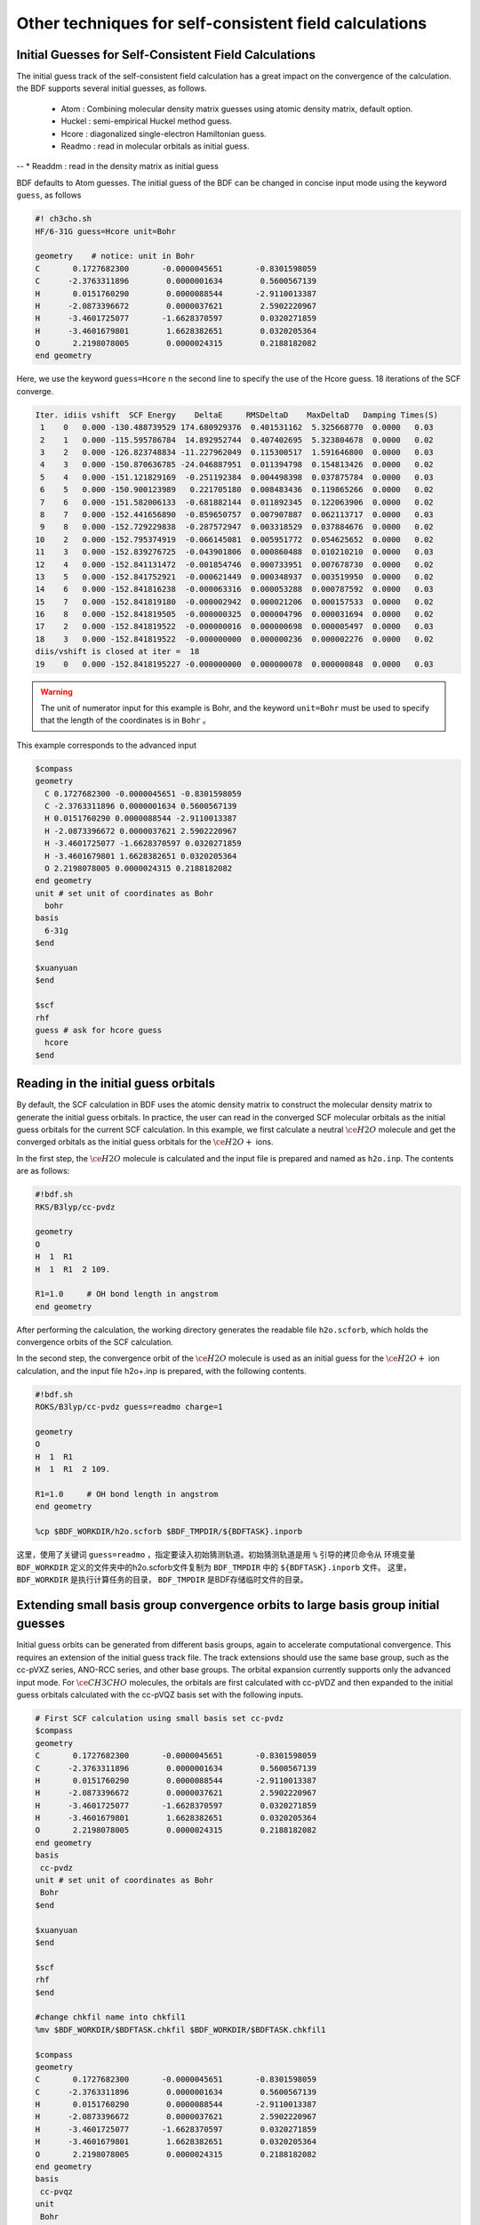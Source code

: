 Other techniques for self-consistent field calculations
=====================================

Initial Guesses for Self-Consistent Field Calculations
------------------------------------------------
The initial guess track of the self-consistent field calculation has a great impact on the convergence of the calculation. the BDF supports several initial guesses, as follows.

  * Atom : Combining molecular density matrix guesses using atomic density matrix, default option.
  * Huckel : semi-empirical Huckel method guess.
  * Hcore : diagonalized single-electron Hamiltonian guess.
  * Readmo : read in molecular orbitals as initial guess.
--  * Readdm : read in the density matrix as initial guess

BDF defaults to Atom guesses. The initial guess of the BDF can be changed in concise input mode using the keyword ``guess``, as follows

.. code-block:: bdf

    #! ch3cho.sh
    HF/6-31G guess=Hcore unit=Bohr
    
    geometry    # notice: unit in Bohr 
    C       0.1727682300       -0.0000045651       -0.8301598059
    C      -2.3763311896        0.0000001634        0.5600567139
    H       0.0151760290        0.0000088544       -2.9110013387
    H      -2.0873396672        0.0000037621        2.5902220967
    H      -3.4601725077       -1.6628370597        0.0320271859
    H      -3.4601679801        1.6628382651        0.0320205364
    O       2.2198078005        0.0000024315        0.2188182082
    end geometry

Here, we use the keyword ``guess=Hcore`` n the second line to specify the use of the Hcore guess. 18 iterations of the SCF converge.

.. code-block:: 

  Iter. idiis vshift  SCF Energy    DeltaE     RMSDeltaD    MaxDeltaD   Damping Times(S) 
   1    0   0.000 -130.488739529 174.680929376  0.401531162  5.325668770  0.0000   0.03
   2    1   0.000 -115.595786784  14.892952744  0.407402695  5.323804678  0.0000   0.02
   3    2   0.000 -126.823748834 -11.227962049  0.115300517  1.591646800  0.0000   0.03
   4    3   0.000 -150.870636785 -24.046887951  0.011394798  0.154813426  0.0000   0.02
   5    4   0.000 -151.121829169  -0.251192384  0.004498398  0.037875784  0.0000   0.03
   6    5   0.000 -150.900123989   0.221705180  0.008483436  0.119865266  0.0000   0.02
   7    6   0.000 -151.582006133  -0.681882144  0.011892345  0.122063906  0.0000   0.02
   8    7   0.000 -152.441656890  -0.859650757  0.007907887  0.062113717  0.0000   0.03
   9    8   0.000 -152.729229838  -0.287572947  0.003318529  0.037884676  0.0000   0.02
  10    2   0.000 -152.795374919  -0.066145081  0.005951772  0.054625652  0.0000   0.02
  11    3   0.000 -152.839276725  -0.043901806  0.000860488  0.010210210  0.0000   0.03
  12    4   0.000 -152.841131472  -0.001854746  0.000733951  0.007678730  0.0000   0.02
  13    5   0.000 -152.841752921  -0.000621449  0.000348937  0.003519950  0.0000   0.02
  14    6   0.000 -152.841816238  -0.000063316  0.000053288  0.000787592  0.0000   0.03
  15    7   0.000 -152.841819180  -0.000002942  0.000021206  0.000157533  0.0000   0.02
  16    8   0.000 -152.841819505  -0.000000325  0.000004796  0.000031694  0.0000   0.02
  17    2   0.000 -152.841819522  -0.000000016  0.000000698  0.000005497  0.0000   0.03
  18    3   0.000 -152.841819522  -0.000000000  0.000000236  0.000002276  0.0000   0.02
  diis/vshift is closed at iter =  18
  19    0   0.000 -152.8418195227 -0.000000000  0.000000078  0.000000848  0.0000   0.03

.. warning:: 
   The unit of numerator input for this example is Bohr, and the keyword ``unit=Bohr`` must be used to specify that the length of the coordinates is in ``Bohr`` 。

This example corresponds to the advanced input

.. code-block:: bdf

   $compass
   geometry
     C 0.1727682300 -0.0000045651 -0.8301598059
     C -2.3763311896 0.0000001634 0.5600567139
     H 0.0151760290 0.0000088544 -2.9110013387
     H -2.0873396672 0.0000037621 2.5902220967
     H -3.4601725077 -1.6628370597 0.0320271859
     H -3.4601679801 1.6628382651 0.0320205364
     O 2.2198078005 0.0000024315 0.2188182082
   end geometry
   unit # set unit of coordinates as Bohr
     bohr
   basis
     6-31g
   $end

   $xuanyuan
   $end

   $scf
   rhf
   guess # ask for hcore guess
     hcore
   $end

Reading in the initial guess orbitals
------------------------------------------------------------------------------------------
By default, the SCF calculation in BDF uses the atomic density matrix to construct the molecular density matrix to generate the initial guess orbitals. In practice, the user can read in the converged SCF molecular orbitals as the initial guess orbitals for the current SCF calculation. In this example, we first calculate a neutral :math:`\ce{H2O}` molecule and get the converged orbitals as the initial guess orbitals for the :math:`\ce{H2O+}` ions.

In the first step, the :math:`\ce{H2O}` molecule is calculated and the input file is prepared and named as ``h2o.inp``. The contents are as follows:

.. code-block:: bdf

    #!bdf.sh
    RKS/B3lyp/cc-pvdz     
    
    geometry
    O
    H  1  R1
    H  1  R1  2 109.
    
    R1=1.0     # OH bond length in angstrom 
    end geometry

After performing the calculation, the working directory generates the readable file ``h2o.scforb``, which holds the convergence orbits of the SCF calculation.


In the second step, the convergence orbit of the :math:`\ce{H2O}` molecule is used as an initial guess for the :math:`\ce{H2O+}` ion calculation, and the input file h2o+.inp is prepared, with the following contents.

.. code-block:: bdf

    #!bdf.sh
    ROKS/B3lyp/cc-pvdz guess=readmo charge=1
    
    geometry
    O
    H  1  R1
    H  1  R1  2 109.
    
    R1=1.0     # OH bond length in angstrom
    end geometry
    
    %cp $BDF_WORKDIR/h2o.scforb $BDF_TMPDIR/${BDFTASK}.inporb


这里，使用了关键词 ``guess=readmo`` ，指定要读入初始猜测轨道。初始猜测轨道是用 ``%`` 引导的拷贝命令从
环境变量 ``BDF_WORKDIR`` 定义的文件夹中的h2o.scforb文件复制为 ``BDF_TMPDIR`` 中的 ``${BDFTASK}.inporb`` 文件。
这里， ``BDF_WORKDIR`` 是执行计算任务的目录， ``BDF_TMPDIR`` 是BDF存储临时文件的目录。


Extending small basis group convergence orbits to large basis group initial guesses
------------------------------------------------
Initial guess orbits can be generated from different basis groups, again to accelerate computational convergence. This requires an extension of the initial guess track file. The track extensions should use the same base group, such as the cc-pVXZ series, ANO-RCC series, and other base groups. The orbital expansion currently supports only the advanced input mode.
For :math:`\ce{CH3CHO}` molecules, the orbitals are first calculated with cc-pVDZ and then expanded to the initial guess orbitals calculated with the cc-pVQZ basis set with the following inputs.

.. code-block:: bdf

    # First SCF calculation using small basis set cc-pvdz
    $compass
    geometry
    C       0.1727682300       -0.0000045651       -0.8301598059
    C      -2.3763311896        0.0000001634        0.5600567139
    H       0.0151760290        0.0000088544       -2.9110013387
    H      -2.0873396672        0.0000037621        2.5902220967
    H      -3.4601725077       -1.6628370597        0.0320271859
    H      -3.4601679801        1.6628382651        0.0320205364
    O       2.2198078005        0.0000024315        0.2188182082
    end geometry
    basis
     cc-pvdz
    unit # set unit of coordinates as Bohr
     Bohr
    $end
     
    $xuanyuan
    $end
     
    $scf
    rhf
    $end
    
    #change chkfil name into chkfil1
    %mv $BDF_WORKDIR/$BDFTASK.chkfil $BDF_WORKDIR/$BDFTASK.chkfil1
    
    $compass
    geometry
    C       0.1727682300       -0.0000045651       -0.8301598059
    C      -2.3763311896        0.0000001634        0.5600567139
    H       0.0151760290        0.0000088544       -2.9110013387
    H      -2.0873396672        0.0000037621        2.5902220967
    H      -3.4601725077       -1.6628370597        0.0320271859
    H      -3.4601679801        1.6628382651        0.0320205364
    O       2.2198078005        0.0000024315        0.2188182082
    end geometry
    basis
     cc-pvqz
    unit
     Bohr
    $end
    
    # change chkfil to chkfil1. notice, should use cp command since we will use
    # "$BDFTASK.chkfil" in the next calculation
    %cp $BDF_WORKDIR/$BDFTASK.chkfil $BDF_WORKDIR/$BDFTASK.chkfil2
    
    # copy converged SCF orbital as input orbital of the module expandmo
    %cp $BDF_WORKDIR/$BDFTASK.scforb $BDF_WORKDIR/$BDFTASK.inporb
    
    # Expand orbital to large basis set. The output file is $BDFTASK.exporb
    $expandmo
    overlap
    $end
     
    $xuanyuan
    $end
    
    # use expanded orbital as initial guess orbital
    %cp $BDF_WORKDIR/$BDFTASK.exporb $BDF_WORKDIR/$BDFTASK.scforb
    $scf
    RHF
    guess
     readmo
    iprtmo
     2
    $end

In the above input, the first RHF calculation is performed using the **cc-pVDZ** basis set, then the convergence track from the first SCF calculation is extended to the **cc-pVQZ** basis set using the expandmo module, and finally ``guess=readmo`` is used as the initial guess track to be read into the SCF.

The output of the expandmo module is that

.. code-block:: 

    |******************************************************************************|
    
        Start running module expandmo
        Current time   2021-11-29  22:20:50
    
    |******************************************************************************|
     $expandmo                                                                                                                                                                                                                                                       
     overlap                                                                                                                                                                                                                                                         
     $end                                                                                                                                                                                                                                                            
     /Users/bsuo/check/bdf/bdfpro/ch3cho_exporb.chkfil1
     /Users/bsuo/check/bdf/bdfpro/ch3cho_exporb.chkfil2
     /Users/bsuo/check/bdf/bdfpro/ch3cho_exporb.inporb
      Expanding MO from small to large basis set or revise ...
    
     1 Small basis sets
    
     Number of  basis functions (NBF):      62
     Maxium NBF of shell :        6
    
     Number of basis functions of small basis sets:       62
    
     2 Large basis sets
    
     Number of  basis functions (NBF):     285
     Maxium NBF of shell :       15
    
      Overlap expanding :                     1
     Read guess orb
     Read orbital title:  TITLE - SCF Canonical Orbital
    nsbas_small  62
    nsbas_large 285
    ipsmall   1
    iplarge   1
      Overlap of dual basis ...
      Overlap of large basis ...
     Write expanded MO to scratch file ...
    |******************************************************************************|
    
        Total cpu     time:          0.42  S
        Total system  time:          0.02  S
        Total wall    time:          0.47  S
    
        Current time   2021-11-29  22:20:51
        End running module expandmo
    |******************************************************************************|

It can be seen that the small base group has 62 tracks and the large base group has 285 tracks. expandmo reads in the regular tracks for SCF convergence, extends them to the large base group and writes them to a temporary file.

The output of the second SCF calculation is that

.. code-block:: 

    /Users/bsuo/check/bdf/bdfpro/ch3cho_exporb.scforb
    Read guess orb:  nden=1  nreps= 1  norb=  285  lenmo=  81225
    Read orbital title:  TITLE - orthognal Expand CMO
    Orbitals initialization is completed.
 
    ........
  Iter. idiis vshift  SCF Energy    DeltaE     RMSDeltaD    MaxDeltaD   Damping Times(S)
   1    0   0.000 -152.952976892 122.547522034  0.002218985  0.246735859  0.0000  16.30
   2    1   0.000 -152.983462881  -0.030485988  0.000367245  0.026196100  0.0000  16.83
   3    2   0.000 -152.983976045  -0.000513164  0.000086429  0.006856831  0.0000  17.18
   4    3   0.000 -152.984012062  -0.000036016  0.000016763  0.001472939  0.0000  17.02
   5    4   0.000 -152.984019728  -0.000007666  0.000010400  0.001012788  0.0000  17.42
   6    5   0.000 -152.984021773  -0.000002045  0.000003396  0.000328178  0.0000  17.28
   7    6   0.000 -152.984022197  -0.000000423  0.000001082  0.000075914  0.0000  17.40
   8    7   0.000 -152.984022242  -0.000000044  0.000000154  0.000008645  0.0000  17.28
   9    8   0.000 -152.984022243  -0.000000001  0.000000066  0.000005087  0.0000  19.38
  diis/vshift is closed at iter =   9
  10    0   0.000 -152.984022243  -0.000000000  0.000000007  0.000000584  0.0000  18.95
    
      Label              CPU Time        SYS Time        Wall Time
     SCF iteration time:       517.800 S        0.733 S      175.617 S


.. _momMethod:

Calculation of excited states by the maximum occupation of molecular orbitals (mom) method
------------------------------------------------
The mom (maximum occupation method) is a ΔSCF method that can be used to calculate excited states.
                                    
.. code-block:: bdf

    #----------------------------------------------------------------------
    # 
    # mom method: J. Liu, Y. Zhang, and W. Liu, J. Chem. Theory Comput. 10, 2436 (2014).
    #
    # gs  = -169.86584128
    # ab  = -169.62226127
    # T   = -169.62483480
    # w(S)= 6.69eV
    #----------------------------------------------------------------------
    $COMPASS 
    Title
     mom
    Basis
     6-311++GPP
    Geometry
     C       0.000000    0.418626    0.000000
     H      -0.460595    1.426053    0.000000
     O       1.196516    0.242075    0.000000
     N      -0.936579   -0.568753    0.000000
     H      -0.634414   -1.530889    0.000000
     H      -1.921071   -0.362247    0.000000
    End geometry
    Check
    $END
    
    $XUANYUAN
    $END
    
    $SCF
    UKS
    DFT
    B3LYP
    alpha
      10 2
    beta
      10 2
    $END
    
    %cp ${BDFTASK}.scforb $BDF_TMPDIR/${BDFTASK}.inporb

    # delta scf with mom
    $SCF
    UKS
    DFT
    B3LYP
    guess
     readmo
    alpha
     10 2
    beta
     10 2
    ifpair
    hpalpha
     1
     10 0 
     11 0 
    iaufbau
     2
    $END
   
    # pure delta scf for triplet
    $SCF
    UKS
    DFT
    B3LYP
    alpha
      11 2
    beta
      9 2
    $END

This example performs three SCF calculations.

* For the first SCF, the ground state of the formamide molecule is calculated using the UKS method. The input specifies the occupancy of alpha and beta orbitals using the alpha and beta keywords, respectively. The base state of the formamide molecule is the singlet state S0, where the specified alpha and beta occupancies are the same. ``10 2`` The integrable designation indicates that A' and A" have 10 and 2 occupied orbitals, respectively. The SCF module will fill the orbitals with electrons according to the construction principle, from low to high orbital energy.
* For the second SCF, the S1 state of the formamide molecule is calculated using the UKS and mom methods. The key points here are: 1. the convergent orbitals read into the previous UKS step are specified using guess=readmo; 2. the occupation number of each symmetry orbital is set using alpha, beta keywords; 3. the variable ifpair is set, which needs to be used in conjunction with hpalpha, hpbeta to specify the hole-particle - HP) orbital pairs for electronic excitation; 4. The variable hpalpha is set to specify the HP orbital pairs for excitation. The number 1 indicates the excitation of a pair of HP orbitals, and the following two rows specify the orbital excitation. The first column indicates the excitation of electrons from the 10th alpha orbital to the 11th alpha orbital in the first integrable representation; the elements of the second column are all zero, indicating that no excitation is done for the orbital in the second integrable representation; 5. The iaufbau variable is set to 2, specifying that the mom calculation is to be performed.
* For the third SCF, the T1 state of the formamide molecule is calculated using the UKS method. In the input, we specify the orbital occupancies using the alpha and beta keywords, where the number of occupancies of the alpha orbital is ``11 2``, indicating 11 and 2 electrons occupying the alpha orbital with symmetries A' and A", respectively, and the occupancy of the beta orbital is ``9 2``. Since the required state for the solution is the lowest energy state for a given number of orbital occupancies, there is no need to specify iaufbau.

Here, the first SCF calculation converges to the result that

.. code-block:: 

     Superposition of atomic densities as initial guess.
     skipaocheck T F
     Solve HC=EC in pflmo space. F       12       75
     Initial guess energy =   -169.2529540680
    
     [scf_cycle_init_ecdenpot]
    Meomory for coulpotential         0.00  G
    
     Start SCF iteration......
    
    Iter. idiis vshift  SCF Energy    DeltaE     RMSDeltaD    MaxDeltaD   Damping Times(S)
     1    0   0.000 -169.411739263  -0.158785195  0.005700928  0.163822560  0.0000   0.20
    Turn on DFT calculation ...
     2    1   0.000 -169.743175119  -0.331435856  0.008905349  0.340815886  0.0000   0.42
     3    2   0.000 -169.232333660   0.510841459  0.006895796  0.296788710  0.0000   0.43
     4    3   0.000 -169.863405142  -0.631071482  0.000364999  0.015732911  0.0000   0.43
     5    4   0.000 -169.863345847   0.000059295  0.000209771  0.009205878  0.0000   0.42
     6    5   0.000 -169.865811301  -0.002465454  0.000027325  0.000606909  0.0000   0.43
     7    6   0.000 -169.865831953  -0.000020651  0.000008039  0.000357726  0.0000   0.43
     8    7   0.000 -169.865833199  -0.000001246  0.000003927  0.000114311  0.0000   0.42
     9    8   0.000 -169.865833401  -0.000000201  0.000000182  0.000004399  0.0000   0.43
    diis/vshift is closed at iter =   9
    10    0   0.000 -169.865833402  -0.000000000  0.000000139  0.000003885  0.0000   0.43
    
      Label              CPU Time        SYS Time        Wall Time
     SCF iteration time:         8.650 S        0.700 S        4.050 S
    
     Final DeltaE =  -4.4343551053316332E-010
     Final DeltaD =   1.3872600382452641E-007   5.0000000000000002E-005
    
     Final scf result
       E_tot =              -169.86583340
       E_ele =              -241.07729109
       E_nn  =                71.21145769
       E_1e  =              -371.80490197
       E_ne  =              -541.14538673
       E_kin =               169.34048477
       E_ee  =               148.48285541
       E_xc  =               -17.75524454
      Virial Theorem      2.003102

It can be seen that the first SCF calculation uses the atom guess and the energy of S0 is calculated to be -169.8658334023 a.u.. The second SCF calculation reads in the convergent orbitals of the first SCF and does the SCF calculation using the mom method, and the output file first indicates that the molecular orbitals were read in and gives the occupation

.. code-block::

      [Final occupation pattern: ]

   Irreps:        A'      A'' 
  
   detailed occupation for iden/irep:      1   1
      1.00 1.00 1.00 1.00 1.00 1.00 1.00 1.00 1.00 1.00
      0.00 0.00 0.00 0.00 0.00 0.00 0.00 0.00 0.00 0.00
      0.00 0.00 0.00 0.00 0.00 0.00 0.00 0.00 0.00 0.00
      0.00 0.00 0.00 0.00 0.00 0.00 0.00 0.00 0.00 0.00
      0.00 0.00 0.00 0.00 0.00 0.00 0.00 0.00 0.00 0.00
      0.00 0.00 0.00 0.00 0.00 0.00 0.00 0.00 0.00 0.00
      0.00 0.00 0.00 0.00 0.00 0.00
   detailed occupation for iden/irep:      1   2
      1.00 1.00 0.00 0.00 0.00 0.00 0.00 0.00 0.00 0.00
      0.00 0.00 0.00 0.00 0.00 0.00 0.00 0.00 0.00 0.00
      0.00
   Alpha      10.00    2.00

Here, the 10th alpha orbital of the ``A'``integrable representation is the occupied orbital and the 11th orbital is the empty orbital. The second SCF calculation reads in the converged orbitals of the first SCF and does the SCF calculation using the mom method, where the input asks to excite the electrons of the 10th orbital represented by ``A'`` to the 11th orbital. The output file first suggests that the molecular orbitals were read in and gives the occupation

.. code-block:: 

   Read initial orbitals from user specified file.
  
   /tmp/20117/mom_formamide.inporb
   Read guess orb:  nden=2  nreps= 2  norb=   87  lenmo=   4797
   Read orbital title:  TITLE - SCF Canonical Orbital
  
   Initial occupation pattern: iden=1  irep= 1  norb(irep)=   66
      1.00 1.00 1.00 1.00 1.00 1.00 1.00 1.00 1.00 0.00
      1.00 0.00 0.00 0.00 0.00 0.00 0.00 0.00 0.00 0.00
      0.00 0.00 0.00 0.00 0.00 0.00 0.00 0.00 0.00 0.00
      0.00 0.00 0.00 0.00 0.00 0.00 0.00 0.00 0.00 0.00
      0.00 0.00 0.00 0.00 0.00 0.00 0.00 0.00 0.00 0.00
      0.00 0.00 0.00 0.00 0.00 0.00 0.00 0.00 0.00 0.00
      0.00 0.00 0.00 0.00 0.00 0.00
  
  
   Initial occupation pattern: iden=1  irep= 2  norb(irep)=   21
      1.00 1.00 0.00 0.00 0.00 0.00 0.00 0.00 0.00 0.00
      0.00 0.00 0.00 0.00 0.00 0.00 0.00 0.00 0.00 0.00
      0.00
  
  
   Initial occupation pattern: iden=2  irep= 1  norb(irep)=   66
      1.00 1.00 1.00 1.00 1.00 1.00 1.00 1.00 1.00 1.00
      0.00 0.00 0.00 0.00 0.00 0.00 0.00 0.00 0.00 0.00
      0.00 0.00 0.00 0.00 0.00 0.00 0.00 0.00 0.00 0.00
      0.00 0.00 0.00 0.00 0.00 0.00 0.00 0.00 0.00 0.00
      0.00 0.00 0.00 0.00 0.00 0.00 0.00 0.00 0.00 0.00
      0.00 0.00 0.00 0.00 0.00 0.00 0.00 0.00 0.00 0.00
      0.00 0.00 0.00 0.00 0.00 0.00
  
  
   Initial occupation pattern: iden=2  irep= 2  norb(irep)=   21
      1.00 1.00 0.00 0.00 0.00 0.00 0.00 0.00 0.00 0.00
      0.00 0.00 0.00 0.00 0.00 0.00 0.00 0.00 0.00 0.00
      0.00
    
Here, iden=1 is the alpha orbital and irep=1 refers to the first integrable representation, and there are a total of norb=66 orbitals, where the occupation number of the 10th orbital is 0.00 and the occupation number of the 11th orbital is 1.00. After 14 SCF iterations, the converged S1 state energy is -169.6222628003 a.u., as follows.

.. code-block:: 

    Iter. idiis vshift  SCF Energy    DeltaE     RMSDeltaD    MaxDeltaD   Damping Times(S)
     1    0   0.000 -169.505632070 125.031578610  0.020428031  1.463174456  0.0000   0.45
     2    1   0.000 -169.034645773   0.470986296  0.036913522  1.562284831  0.0000   0.43
     3    2   0.000 -165.750862892   3.283782881  0.032162782  1.516480990  0.0000   0.43
     4    3   0.000 -169.560678610  -3.809815718  0.008588866  0.807859419  0.0000   0.43
     5    4   0.000 -169.596211021  -0.035532411  0.003887621  0.367391029  0.0000   0.42
     6    5   0.000 -169.620128518  -0.023917496  0.001826050  0.172456003  0.0000   0.43
     7    6   0.000 -169.621976725  -0.001848206  0.000486763  0.044630527  0.0000   0.43
     8    7   0.000 -169.622245116  -0.000268391  0.000113718  0.004980035  0.0000   0.43
     9    8   0.000 -169.622261269  -0.000016153  0.000112261  0.009715905  0.0000   0.42
    10    2   0.000 -169.622262553  -0.000001284  0.000043585  0.004092668  0.0000   0.42
    11    3   0.000 -169.622262723  -0.000000169  0.000031601  0.002792075  0.0000   0.42
    12    4   0.000 -169.622262790  -0.000000067  0.000010125  0.000848297  0.0000   0.43
    13    5   0.000 -169.622262798  -0.000000007  0.000003300  0.000273339  0.0000   0.43
     diis/vshift is closed at iter =  13
    14    0   0.000 -169.622262800  -0.000000002  0.000001150  0.000079378  0.0000   0.42
    
      Label              CPU Time        SYS Time        Wall Time
     SCF iteration time:        13.267 S        0.983 S        6.000 S
    
     Final DeltaE =  -1.8403909507469507E-009
     Final DeltaD =   1.1501625138328933E-006   5.0000000000000002E-005
    
     Final scf result
       E_tot =              -169.62226280
       E_ele =              -240.83372049
       E_nn  =                71.21145769
       E_1e  =              -368.54021347
       E_ne  =              -537.75897296
       E_kin =               169.21875949
       E_ee  =               145.28871749
       E_xc  =               -17.58222451
      Virial Theorem      2.002385
    
    
     [Final occupation pattern: ]
    
     Irreps:        A'      A'' 
    
     detailed occupation for iden/irep:      1   1
        1.00 1.00 1.00 1.00 1.00 1.00 1.00 1.00 1.00 0.00
        1.00 0.00 0.00 0.00 0.00 0.00 0.00 0.00 0.00 0.00
        0.00 0.00 0.00 0.00 0.00 0.00 0.00 0.00 0.00 0.00
        0.00 0.00 0.00 0.00 0.00 0.00 0.00 0.00 0.00 0.00
        0.00 0.00 0.00 0.00 0.00 0.00 0.00 0.00 0.00 0.00
        0.00 0.00 0.00 0.00 0.00 0.00 0.00 0.00 0.00 0.00
        0.00 0.00 0.00 0.00 0.00 0.00
    
After convergence of SCF, the orbital occupancy is printed again and it can be seen that the 10th orbital in the **alpha** orbital with ``A'``  integrable representation has no electron occupation and the 11th orbital has one electron occupation and the 11th orbital is occupied by one electron.

The third SCF calculation gives the **T1** state energy as -169.6248370697 a.u. The output is as follows：

.. code-block:: 

    Iter. idiis vshift  SCF Energy    DeltaE     RMSDeltaD    MaxDeltaD   Damping Times(S)
     1    0   0.000 -169.411739263  -0.158785195  0.083821477  9.141182225  0.0000   0.17
     Turn on DFT calculation ...
     2    1   0.000 -169.480549474  -0.068810211  0.066700318  6.978728919  0.0000   0.40
     3    2   0.000 -169.277735673   0.202813801  0.014778190  0.648183923  0.0000   0.42
     4    3   0.000 -169.613991196  -0.336255522  0.005923909  0.621843348  0.0000   0.42
     5    4   0.000 -169.620096778  -0.006105582  0.001967168  0.164506160  0.0000   0.40
     6    5   0.000 -169.623636999  -0.003540220  0.002722812  0.246425639  0.0000   0.42
     7    6   0.000 -169.624704514  -0.001067515  0.001064536  0.098138798  0.0000   0.42
     8    7   0.000 -169.624814882  -0.000110368  0.000525436  0.046392861  0.0000   0.42
     9    8   0.000 -169.624834520  -0.000019637  0.000179234  0.012966641  0.0000   0.42
    10    2   0.000 -169.624836694  -0.000002174  0.000063823  0.004902276  0.0000   0.42
    11    3   0.000 -169.624836922  -0.000000227  0.000017831  0.001440089  0.0000   0.43
    12    4   0.000 -169.624837025  -0.000000103  0.000034243  0.002618897  0.0000   0.42
    13    5   0.000 -169.624837065  -0.000000039  0.000006158  0.000466001  0.0000   0.40
    14    6   0.000 -169.624837068  -0.000000003  0.000003615  0.000354229  0.0000   0.42
    diis/vshift is closed at iter =  14
    15    0   0.000 -169.624837069  -0.000000001  0.000000966  0.000070404  0.0000   0.42
   
     Label              CPU Time        SYS Time        Wall Time
    SCF iteration time:        13.150 S        0.950 S        5.967 S
   
    Final DeltaE =  -1.1375220765330596E-009
    Final DeltaD =   9.6591808698539483E-007   5.0000000000000002E-005
   
    Final scf result
      E_tot =              -169.62483707
      E_ele =              -240.83629476
      E_nn  =                71.21145769
      E_1e  =              -368.57834907
      E_ne  =              -537.80483706
      E_kin =               169.22648799
      E_ee  =               145.32683246
      E_xc  =               -17.58477815
     Virial Theorem      2.002354

.. _SCFConvProblems:

Handling Non-Convergence of Self-Consistent Field Calculations
------------------------------------------------
When the SCF calculation is completed, the user must check whether the SCF has converged or not. The user must check the convergence of the SCF and only if it converges can the results of the SCF calculation (energy, Bourget analysis, orbital energy, etc.) be used and subsequent calculations performed. Note that the convergence of the SCF cannot be judged only by the presence or absence of errors at the end of the output file. Because even if the SCF does not converge, 
the program does not exit immediately, but only after the output of the SCF iterations and before the output of the SCF energy. indicates that

.. code-block::

    Warning !!! Total energy not converged!
    
And even in this case, the program still prints the energy, orbital information, and the results of the booster analysis after this information. Although these results cannot be used as official calculation results, they are useful for analyzing the reasons for the non-convergence of the SCF.

Common causes of SCF non-convergence include

 1. the HOMO-LUMO energy gap is too small, resulting in repeated changes in the occupation of the frontline orbitals. For example, two orbitals  :math:`\psi_1` and :math:`\psi_2`, at the Nth SCF iteration :math:`\psi_1` is the occupied orbitals and :math:`\psi_2` is the empty orbitals, 
 however, after constructing the Fock matrix based on such orbital occupancy and diagonalizing it, the orbitals of the N+1th SCF iteration are obtained, but the orbital energy of :math:`\psi_1` is higher than that of :math:`\psi_2`, so the electrons are transferred from :math:`\psi_1` orbitals to :math:`\psi_2` orbitals. But then, the Fock matrix of the N+1th SCF iteration changes a lot compared to the Nth SCF iteration, resulting in a lower orbital energy of :math:`\psi_1` than  :math:`\psi_2` in the N+2nd SCF iteration, so the orbital occupation number returns to the case of the Nth SCF iteration, and thus the orbital occupation number of the SCF iteration always changes and never converges.
 This situation is typified by the fact that the SCF energy alternately oscillates between two energies (or oscillates irregularly within a certain range) with an oscillation amplitude around :math:`10^{-4} \sim 1` Hartree, and the orbital occupation number printed at the end of the SCF is not as expected.
 2. The HOMO-LUMO energy gap is small, and although the orbital occupation number does not change for each step of the iteration, the orbital shape changes repeatedly, leading to non-convergence of the SCF oscillation. The typical performance of this case is similar to the previous one, but the amplitude of the oscillation is generally slightly smaller and the orbital occupation number printed at the end of the SCF is qualitatively consistent with the expectation.
 3. The numerical integration grid point is too small or the accuracy of the two-electron integration is too low, resulting in small oscillations of the SCF that do not converge due to numerical errors. This situation is typically characterized by irregular oscillations of the SCF energy with an amplitude below :math:`10^{-4}` Hartree, and the number of orbital occupations printed at the end of the SCF is qualitatively as expected.
 4. The basis group is nearly linearly correlated, or the projection of the basis group on the grid is nearly linearly correlated because the grid is too small. This situation is typically characterized by the SCF energy varying by more than 1 Hartree (not necessarily in oscillation, but also monotonically or essentially monotonically), the SCF energy being much lower than expected, and the number of orbit occupancies printed at the end of the SCF being completely unphysically realistic. When the SCF energy is very much lower than expected, the SCF energy may not even be displayed as a number, but as a string of asterisks.
 
以下是各类SCF不收敛问题的常见解决方法（一定程度上也适用于BDF以外的软件）：

 1. add an energy shift vshift, for both category 1 and category 2 cases, by adding to the $scf module of the input file.

.. code-block:: bdf

 vshift
  0.2

If significant oscillations are still observed, it shall gradually increase vshift until convergence. vshift tends to make the convergence of SCF monotonic, but setting vshift too large increases the number of iterations used to converge, so it is appropriate to increase maxiter when increasing vshift. When vshift increases to 1.0 and still fails to converge, one should Consider other methods.

 2. increase the density matrix damping damp for the class 2 case (it also has a slight effect on the class 1 case) by adding to the $scf module of the input file.
 
.. code-block:: bdf

 damp
  0.7

Note that damp can be used in conjunction with vshift, and the two effects are to some extent mutually reinforcing. If significant oscillations are still observed with damping set to 0.7, increase the damping while ensuring that it is less than 1. For example, next try 0.9, 0.95, etc. Similar to vshift, damp also tends to improve the monotonicity of SCF convergence, but too large a damp leads to slower convergence, so maxiter can be increased. when damp is increased to 0.99 and still fails to converge, other methods should be considered.

 3. turn off DIIS for cases 1 and 2, and when increasing vshift and damp does not converge, DIIS will speed up SCF convergence in most cases, but it may slow down or even prevent convergence when the HOMO-LUMO energy gap is particularly small. In the latter case, you can turn off DIIS by adding the NoDIIS keyword to the $scf module, increase maxiter, and set vshift and damp depending on the convergence.
 4. 关闭SMH，适用于第1类和第2类情况，且前3种方式都不奏效时，方法是在$scf模块里添加NoSMH关键词，增加maxiter，并视收敛情况设定vshift和damp。We have not yet encountered a situation where SMH does not converge and does not converge, but since SMH is a very new method for convergence of SCF, turning off SMH can be an alternative. However, since SMH is a very new method for convergence of SCF, we cannot rule out that SMH may have a negative impact on convergence in rare cases, so turning off SMH can be an alternative.
 5. Switch to the FLMO or iOI method for cases of type 1 and type 2, where the molecules are large (e.g. larger than 50 atoms) and where it is suspected that the SCF does not converge because the initial guessing accuracy of the atoms is too low or because of qualitative errors. See :ref:`the sections on FLMO and iOI methods <FLMOMethod.rst>` 。
 6. Calculate a similar system that converges more easily and then use the wave function of that system as an initial guess to converge the original system, for both type 1 and type 2 cases. For example, if the SCF calculation of a neutral dibasic transition metal complex does not converge, one can calculate the monovalent cation of its closed-shell layer and use the orbitals of the monovalent cation as the first guess for the SCF calculation of the neutral molecule after convergence (but note that since BDF does not yet support reading the RHF/RKS wave function as the first guess for the UHF/UKS calculation, the monovalent cation of the closed-shell layer should be calculated using UHF /UKS calculation). In extreme cases it is even possible to calculate the higher valence cations first, then add a small number (e.g. 2) of electrons to reconverge the SCF, then add a small number of subs, and so on until the original wave function of the neutral system is obtained. 
    Another common tool is to perform the SCF calculation under the small basis group first, and then use the :ref:`expandmo module <expandmo.rst>` to project the SCF orbitals of the small basis group onto the original basis group after convergence, and then iterate the SCF under the original basis group until convergence. 
 7. Increase the grid points, which is applicable to the case of type 3 and sometimes also valid for the case of type 4. This is done by using grid keywords, e.g.
 
.. code-block:: bdf

 grid
  fine

注意：（1）For meta-GGA generalized functions, the default grid point is already fine, so the grid point should be set to ultra fine;
（2）Increasing the grid point will increase the time spent in each SCF iteration step;
（3）Increasing the grid point will make the converged energy incomparable with other calculations without changing the grid, so if you want to compare this calculation with previous calculations, or to compare the energy/free energy obtained from this calculation with other calculations, etc., you must recalculate all relevant calculations already done with the same grid point as this input file. Therefore, if you want to compare this calculation with previous calculations, or if you want to compare the energy/free energy obtained from this calculation with the results of other calculations, etc., you must recalculate all the relevant calculations already done with the same grid points as this input file, even if those calculations already done can converge without increasing the grid points.
If the results do not improve after increasing the grid points, you should try other methods; if the results improve but still do not converge, you can further try to change the fine to ultra fine; if it still does not converge, you should consider the following methods.

 8. The threshold value for the double electron integration is set tightly for the category 3 case and sometimes for the category 4 case as well. This is done by adding to the SCF module.
 
.. code-block:: bdf

 optscreen
  1

This method, like increasing the grid point, also increases the time consumed for each SCF iteration and also leads to results that are not comparable to those without the optscreen. This method is only applicable to calculations without MPEC or MPEC+COSX enabled.

 9. set the threshold for determining the linear correlation of the base group loose, for the category 4 case. This is done by adding to the $scf module.
 
.. code-block:: bdf

 checklin
 tollin
  1.d-6

This method will make the converged energy incomparable with other calculations without changing the tollin. It is not recommended to set the tollin larger than 1.d-5, otherwise it will lead to larger errors. If the tollin is set to 1.d-5 and still there is a non-convergence of type 4, then the methods described above, such as increasing the grid point and changing the two-electron integration threshold, should be considered.

Note that among the above methods, if a method does not converge the SCF but makes it converge better than before, the next method should be tried with

.. code-block:: bdf

 guess
  readmo

The orbit of the last SCF iteration of the previous method is read as the first guess. However, if the previous method backfired and caused the SCF convergence to deteriorate, the next method should be tried either by starting again with an atomic guess or by picking the track of the last iteration of the other previously tried method as the first guess (this of course requires the user to back up the tracks obtained for each SCF convergence method in advance).

Acceleration algorithms for self-consistent field calculations
------------------------------------------------
An important feature of the BDF is the acceleration of the energy and gradient calculations of SCF and TDDFT using the **MPEC+COSX** method. Set up the MPEC+COSX calculation with the following inputs.

.. code-block:: bdf

    #! amylose2.sh
    HF/cc-pvdz  MPEC+COSX

    Geometry
    H      -5.27726610038004     0.15767995434597     1.36892178079618
    H      -3.89542800401751    -2.74423996083456    -2.30130324998720
    H      -3.40930212959730     3.04543096108345     1.73325487719318
    O      -4.25161610042910    -0.18429704053319     1.49882079466485
    H      -4.12153806480025     0.39113300040060    -0.47267019103680
    O      -3.93883902709049    -2.16385597983528    -1.37984323910654
    H      -3.65755506365314    -2.55190701717719     0.56784675873394
    H      -2.66688104102718    -3.13999999152083    -0.32869523309397
    O      -3.68737510690803     2.57255697808269     0.79063986197194
    H      -2.16845111442446     1.40439897322928     1.59675986910159
    H      -0.80004208156425     3.67692503357694    -0.87083105709857
    C      -3.47036908085237     0.21757398797107     0.38361581865084
    C      -3.08081604941874    -2.23618399620817    -0.25179522317288
    H      -1.85215308213129    -1.05270701067006     0.92020982572454
    C      -2.73634509645279     1.50748698767418     0.67208385967460
    O      -0.95388209186676     2.93603601652216    -0.08659407523165
    H      -2.34176605974133     2.08883703173396    -1.35500112054343
    C      -2.46637306624908    -0.89337899823852     0.07760781649778
    C      -1.77582007601201     1.83730601785282    -0.45887211416401
    O      -1.70216504605578    -0.48600696920536    -1.07005315975028
    H      -0.26347504436884     0.90841605388912    -1.67304510231922
    C      -0.87599906000257     0.65569503172715    -0.80788211986139
    H       1.05124197574425    -4.08129295376550    -0.80486617677089
    H       1.91283792081157     2.93924205088598    -0.71300301703422
    O       0.07007992244287     0.29718501862843     0.19143889205868
    H       1.28488995808993    -0.48228594245462    -1.27588009910221
    O       0.83243796215244    -3.05225096122844    -0.51820416035526
    H       0.03099092283770    -2.15700599981123     1.08682384153403
    H       0.99725792474852    -3.21082099855794     1.38542783977374
    O       1.92550793896406     1.99389906198042    -1.25576903593383
    H       2.32288890226196     1.52348902475463     0.72949896259198
    H       5.42304993860699     1.71940008598879    -1.13583497057179
    C       1.35508593454345    -0.11004196264200    -0.25348109013556
    C       0.98581793175676    -2.43946398581436     0.75228585517262
    H       1.91238990103301    -0.83125899736406     1.66788890655085
    C       2.32240292575108     1.05122704465611    -0.25278704698785
    O       4.65571492366175     1.63248206459704    -0.36643098789343
    H       3.77658595927138     0.23304608296485    -1.60079803407907
    C       1.86060292384221    -1.20698497780059     0.68314589788694
    C       3.72997793572998     0.57134806164321    -0.56599702816882
    O       3.14827793673614    -1.62888795836893     0.20457391544942
    H       5.12279093584136    -0.96659193933436     0.00181296891020
    C       4.14403492674986    -0.60389595307832     0.31494395641232
    O       4.31314989648861    -0.29843197973243     1.69336596603165
    H       3.37540288537848     0.07856300492440     2.10071295465512
    End geometry

If in advanced input mode, simply add the keyword ``MPEC+COSX`` to the COMPASS module input, e.g.

.. code-block:: bdf

    $compass
    Geometry
    H      -5.27726610038004     0.15767995434597     1.36892178079618
    H      -3.89542800401751    -2.74423996083456    -2.30130324998720
    H      -3.40930212959730     3.04543096108345     1.73325487719318
    O      -4.25161610042910    -0.18429704053319     1.49882079466485
    H      -4.12153806480025     0.39113300040060    -0.47267019103680
    O      -3.93883902709049    -2.16385597983528    -1.37984323910654
    H      -3.65755506365314    -2.55190701717719     0.56784675873394
    H      -2.66688104102718    -3.13999999152083    -0.32869523309397
    O      -3.68737510690803     2.57255697808269     0.79063986197194
    H      -2.16845111442446     1.40439897322928     1.59675986910159
    H      -0.80004208156425     3.67692503357694    -0.87083105709857
    C      -3.47036908085237     0.21757398797107     0.38361581865084
    C      -3.08081604941874    -2.23618399620817    -0.25179522317288
    H      -1.85215308213129    -1.05270701067006     0.92020982572454
    C      -2.73634509645279     1.50748698767418     0.67208385967460
    O      -0.95388209186676     2.93603601652216    -0.08659407523165
    H      -2.34176605974133     2.08883703173396    -1.35500112054343
    C      -2.46637306624908    -0.89337899823852     0.07760781649778
    C      -1.77582007601201     1.83730601785282    -0.45887211416401
    O      -1.70216504605578    -0.48600696920536    -1.07005315975028
    H      -0.26347504436884     0.90841605388912    -1.67304510231922
    C      -0.87599906000257     0.65569503172715    -0.80788211986139
    H       1.05124197574425    -4.08129295376550    -0.80486617677089
    H       1.91283792081157     2.93924205088598    -0.71300301703422
    O       0.07007992244287     0.29718501862843     0.19143889205868
    H       1.28488995808993    -0.48228594245462    -1.27588009910221
    O       0.83243796215244    -3.05225096122844    -0.51820416035526
    H       0.03099092283770    -2.15700599981123     1.08682384153403
    H       0.99725792474852    -3.21082099855794     1.38542783977374
    O       1.92550793896406     1.99389906198042    -1.25576903593383
    H       2.32288890226196     1.52348902475463     0.72949896259198
    H       5.42304993860699     1.71940008598879    -1.13583497057179
    C       1.35508593454345    -0.11004196264200    -0.25348109013556
    C       0.98581793175676    -2.43946398581436     0.75228585517262
    H       1.91238990103301    -0.83125899736406     1.66788890655085
    C       2.32240292575108     1.05122704465611    -0.25278704698785
    O       4.65571492366175     1.63248206459704    -0.36643098789343
    H       3.77658595927138     0.23304608296485    -1.60079803407907
    C       1.86060292384221    -1.20698497780059     0.68314589788694
    C       3.72997793572998     0.57134806164321    -0.56599702816882
    O       3.14827793673614    -1.62888795836893     0.20457391544942
    H       5.12279093584136    -0.96659193933436     0.00181296891020
    C       4.14403492674986    -0.60389595307832     0.31494395641232
    O       4.31314989648861    -0.29843197973243     1.69336596603165
    H       3.37540288537848     0.07856300492440     2.10071295465512
    End geometry
    Basis
      cc-pvdz
    MPEC+COSX # ask for the MPEC+COSX method
    $end

The **SCF** module will output a prompt about whether **MPEC+COSX** are both set to True.

.. code-block:: bdf

    --- PRINT: Information about SCF Calculation --- 
    ICTRL_FRAGSCF=  0
    IPRTMO=  1
    MAXITER=  100
    THRENE= 0.10E-07 THRDEN= 0.50E-05
    DAMP= 0.00 VSHIFT= 0.00
    IFDIIS= T
    THRDIIS= 0.10E+01
    MINDIIS=   2 MAXDIIS=   8
    iCHECK=  0
    iAUFBAU=  1
    INIGUESS=  0
    IfMPEC= T
    IfCOSX= T

Here, ``IfMPEC= T`` and ``IfCOSX= T`` indicates that the **MPEC+COSX** method is used to compute. the SCF iterative process is as follows.

.. code-block:: bdf

     [scf_cycle_init_ecdenpot]
    Meomory for coulpotential         0.02  G
    
     Start SCF iteration......
    
    
    Iter.   idiis  vshift       SCF Energy            DeltaE          RMSDeltaD          MaxDeltaD      Damping    Times(S) 
       1      0    0.000   -1299.6435521238     -23.7693069405       0.0062252375       0.2842668435    0.0000      2.69
       2      1    0.000   -1290.1030630508       9.5404890730       0.0025508000       0.1065204344    0.0000      1.65
       3      2    0.000   -1290.2258798561      -0.1228168053       0.0014087449       0.0742227520    0.0000      1.67
       4      3    0.000   -1290.4879683983      -0.2620885422       0.0002338141       0.0153879051    0.0000      1.64
       5      4    0.000   -1290.4955210658      -0.0075526675       0.0000713807       0.0049309441    0.0000      1.57
       6      5    0.000   -1290.4966349620      -0.0011138962       0.0000156009       0.0010663736    0.0000      1.51
       7      6    0.000   -1290.4966797420      -0.0000447800       0.0000043032       0.0002765334    0.0000      1.44
       8      7    0.000   -1290.4966810419      -0.0000012999       0.0000014324       0.0000978302    0.0000      1.37
       9      8    0.000   -1290.4966794202       0.0000016217       0.0000003030       0.0000173603    0.0000      1.40
      10      2    0.000   -1290.4966902283      -0.0000108081       0.0000000659       0.0000034730    0.0000      1.11
     diis/vshift is closed at iter =  10
      11      0    0.000   -1290.5003691464      -0.0036789181       0.0000225953       0.0009032949    0.0000      5.85
    
      Label              CPU Time        SYS Time        Wall Time
     SCF iteration time:       179.100 S        1.110 S       22.630 S
    
     Final DeltaE = -3.678918126752251E-003
     Final DeltaD =  2.259533940614071E-005  5.000000000000000E-005
     
     Final scf result
       E_tot =             -1290.50036915
       E_ele =             -3626.68312754
       E_nn  =              2336.18275840
       E_1e  =             -6428.96436179
       E_ne  =             -7717.90756825
       E_kin =              1288.94320647
       E_ee  =              2802.28123424
       E_xc  =                 0.00000000
      Virial Theorem      2.001208

On a desktop with an i9-9900K CPU, eight OpenMP threads compute in parallel in 22 seconds. The SCF calculation under the same conditions without MPEC+COSX method, the computation takes 110 seconds, and **MPEC+COSX** speeds up the computation by a factor of about **5**.
